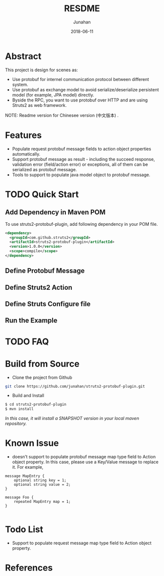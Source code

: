 # -*- mode: org; coding: utf-8; -*-
#+TITLE:              RESDME
#+AUTHOR:         Junahan
#+EMAIL:             junahan@outlook.com
#+DATE:              2018-06-11
#+LANGUAGE:    CN
#+OPTIONS:        H:3 num:t toc:t \n:nil @:t ::t |:t ^:t -:t f:t *:t <:t
#+OPTIONS:        TeX:t LaTeX:t skip:nil d:nil todo:t pri:nil tags:not-in-toc
#+INFOJS_OPT:   view:nil toc:nil ltoc:t mouse:underline buttons:0 path:http://orgmode.org/org-info.js
#+LICENSE:         CC BY 4.0

* Abstract
This project is design for scenes as:
- Use protobuf for internel communication protocol between different system.
- Use protobuf as exchange model to avoid serialize/deserialize persistent model (for example, JPA model) directly.
- Byside the RPC, you want to use protobuf over HTTP and are using Struts2 as web framework.

NOTE: Readme version for Chinesee version (中文版本) .

* Features
- Populate request protobuf message fields to action object properties automatically.
- Support protobuf message as result - including the succeed response, validation error (field/action error) or exceptions, all of them can be serialized as protobuf message.
- Tools to support to populate java model object to protobuf message.

* TODO Quick Start
** Add Dependency in Maven POM 
To use struts2-protobuf-plugin, add following dependency in your POM file.
#+BEGIN_SRC xml
  <dependency>
    <groupId>com.github.struts2</groupId>
    <artifactId>struts2-protobuf-plugin</artifactId>
    <version>1.0.0</version>
    <scope>compile</scope>
  </dependency>
#+END_SRC

** Define Protobuf Message

** Define Struts2 Action

** Define Struts Configure file

** Run the Example

* TODO FAQ 

* Build from Source
- Clone the project from Github
#+BEGIN_SRC sh
git clone https://github.com/junahan/struts2-protobuf-plugin.git
#+END_SRC

- Build and Install
#+BEGIN_SRC sh
$ cd struts2-protobuf-plugin
$ mvn install
#+END_SRC

/In this case, it will install a SNAPSHOT version in your local maven repository./

* Known Issue
- doesn't support to populate protobuf message map type field to Action object property.  In this case, please use a Key/Value message to replace it. For example, 
#+BEGIN_SRC 
message MapEntry {
    optional string key = 1;
    optional string value = 2;
}

message Foo {
    repeated MapEntry map = 1;
}

#+END_SRC

* Todo List
- Support to populate request message map type field to Action object property. 

* References

